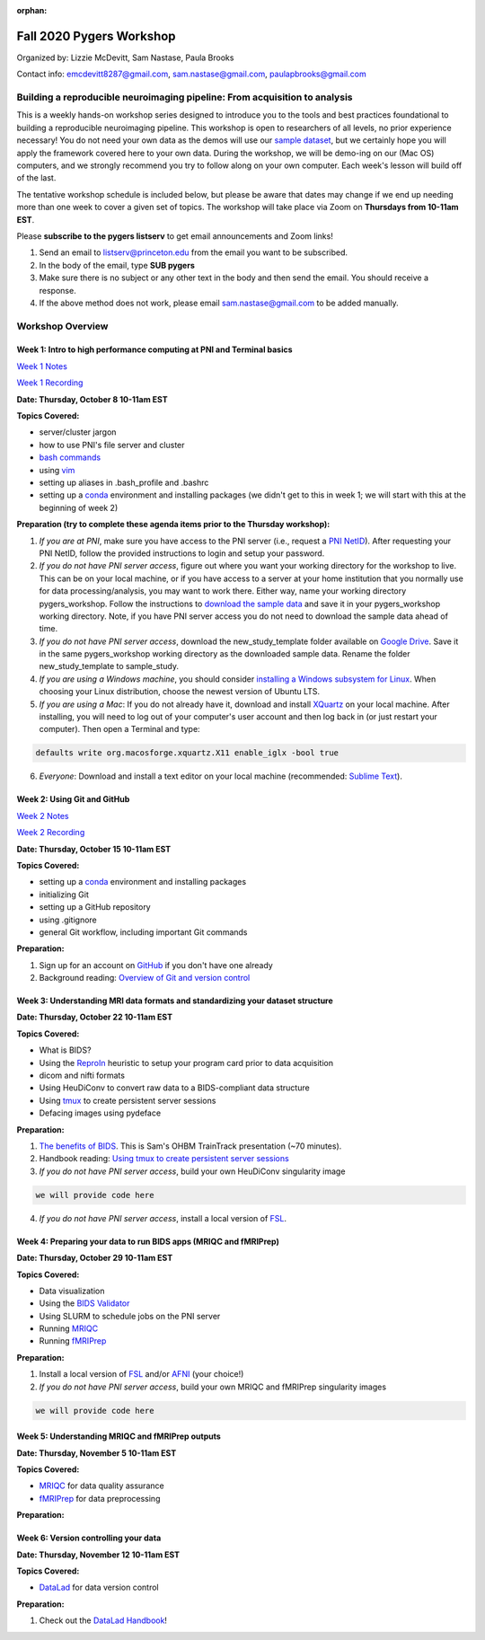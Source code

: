 :orphan:

=========================
Fall 2020 Pygers Workshop
=========================

.. raw:: html

    <style> .blue {color:blue} </style>
    <style> .red {color:red} </style>

.. role:: blue
.. role:: red

Organized by: Lizzie McDevitt, Sam Nastase, Paula Brooks

Contact info: emcdevitt8287@gmail.com, sam.nastase@gmail.com, paulapbrooks@gmail.com

Building a reproducible neuroimaging pipeline: From acquisition to analysis
===========================================================================

This is a weekly hands-on workshop series designed to introduce you to the tools and best practices foundational to building a reproducible neuroimaging pipeline. This workshop is open to researchers of all levels, no prior experience necessary! You do not need your own data as the demos will use our `sample dataset <../01-03-sampleProjectWithBIDS.html>`_, but we certainly hope you will apply the framework covered here to your own data. During the workshop, we will be demo-ing on our (Mac OS) computers, and we strongly recommend you try to follow along on your own computer. Each week's lesson will build off of the last.

The tentative workshop schedule is included below, but please be aware that dates may change if we end up needing more than one week to cover a given set of topics. The workshop will take place via Zoom on **Thursdays from 10-11am EST**.   

Please **subscribe to the pygers listserv** to get email announcements and Zoom links!

1. Send an email to listserv@princeton.edu from the email you want to be subscribed.
2. In the body of the email, type **SUB pygers**
3. Make sure there is no subject or any other text in the body and then send the email. You should receive a response. 
4. If the above method does not work, please email sam.nastase@gmail.com to be added manually.  

Workshop Overview
=================

Week 1: Intro to high performance computing at PNI and Terminal basics
----------------------------------------------------------------------
`Week 1 Notes <./workshop_notes_week1.html>`_

`Week 1 Recording <https://drive.google.com/file/d/13m0NUQYX5JDxHNQvTvfIzFUERdr0x34J/view?usp=sharing>`_

**Date: Thursday, October 8 10-11am EST**

**Topics Covered:**

* server/cluster jargon
* how to use PNI's file server and cluster
* `bash commands <https://appletree.or.kr/quick_reference_cards/Unix-Linux/Linux%20Command%20Line%20Cheat%20Sheet.pdf>`_
* using `vim <https://vim.rtorr.com/>`_
* setting up aliases in .bash_profile and .bashrc
* setting up a `conda <https://docs.conda.io/projects/conda/en/latest/user-guide/getting-started.html>`_ environment and installing packages (we didn't get to this in week 1; we will start with this at the beginning of week 2)

**Preparation (try to complete these agenda items prior to the Thursday workshop):**

1. *If you are at PNI*, make sure you have access to the PNI server (i.e., request a `PNI NetID <https://frevvo-prod.princeton.edu/frevvo/web/tn/pu.nplc/u/84fd5e8d-587a-4f6a-a802-0c3d2819e8fe/app/_sO14QHzSEemyQZ_M7RLPOg/formtype/_b4L9oHz4EemyQZ_M7RLPOg/popupform>`_). After requesting your PNI NetID, follow the provided instructions to login and setup your password. 

2. *If you do not have PNI server access*, figure out where you want your working directory for the workshop to live. This can be on your local machine, or if you have access to a server at your home institution that you normally use for data processing/analysis, you may want to work there. Either way, name your working directory :blue:`pygers_workshop`. Follow the instructions to `download the sample data <../01-03-sampleProjectWithBIDS.html>`_ and save it in your :blue:`pygers_workshop` working directory. Note, if you have PNI server access you do not need to download the sample data ahead of time. 

3. *If you do not have PNI server access*, download the :blue:`new_study_template` folder available on `Google Drive <https://drive.google.com/drive/folders/1w-UIlPSctf-XM3Xv1PBQtipWCfYd0mmc?usp=sharing>`_. Save it in the same :blue:`pygers_workshop` working directory as the downloaded sample data. Rename the folder :blue:`new_study_template` to :blue:`sample_study`. 

4. *If you are using a Windows machine*, you should consider `installing a Windows subsystem for Linux <https://docs.microsoft.com/en-us/windows/wsl/install-win10>`_. When choosing your Linux distribution, choose the newest version of Ubuntu LTS. 

5. *If you are using a Mac*: If you do not already have it, download and install `XQuartz <https://www.xquartz.org/>`_ on your local machine. After installing, you will need to log out of your computer's user account and then log back in (or just restart your computer). Then open a Terminal and type: 

.. code-block:: bash

	defaults write org.macosforge.xquartz.X11 enable_iglx -bool true

6. *Everyone*: Download and install a text editor on your local machine (recommended: `Sublime Text <https://www.sublimetext.com/>`_). 

Week 2: Using Git and GitHub
----------------------------
`Week 2 Notes <./workshop_notes_week2.html>`_

`Week 2 Recording <https://drive.google.com/file/d/1ZOHSzpozPh2OP8Nvq2h1lDbMdmuUuT0Q/view?usp=sharing>`_

**Date: Thursday, October 15 10-11am EST**

**Topics Covered:**

* setting up a `conda <https://docs.conda.io/projects/conda/en/latest/user-guide/getting-started.html>`_ environment and installing packages
* initializing Git
* setting up a GitHub repository
* using .gitignore
* general Git workflow, including important Git commands

**Preparation:**

1. Sign up for an account on `GitHub <https://www.github.com/>`_ if you don't have one already
2. Background reading: `Overview of Git and version control <https://guides.github.com/introduction/git-handbook/>`_ 

Week 3: Understanding MRI data formats and standardizing your dataset structure
-------------------------------------------------------------------------------
**Date: Thursday, October 22 10-11am EST**

**Topics Covered:**

* What is BIDS?
* Using the `ReproIn <https://github.com/nipy/heudiconv/blob/master/heudiconv/heuristics/reproin.py>`_ heuristic to setup your program card prior to data acquisition
* dicom and nifti formats
* Using HeuDiConv to convert raw data to a BIDS-compliant data structure
* Using `tmux <./tmux.html>`_ to create persistent server sessions
* Defacing images using pydeface

**Preparation:**

1. `The benefits of BIDS <https://www.youtube.com/watch?v=K9hVAr5fvJg&feature=youtu.be&ab_channel=OHBMOpenScienceSIG>`_. This is Sam's OHBM TrainTrack presentation (~70 minutes). 
2. Handbook reading: `Using tmux to create persistent server sessions <./tmux.html>`_

3. *If you do not have PNI server access*, build your own HeuDiConv singularity image

.. code-block:: bash

	we will provide code here

4. *If you do not have PNI server access*, install a local version of `FSL <https://fsl.fmrib.ox.ac.uk/fsl/fslwiki/FslInstallation/MacOsX>`_. 

Week 4: Preparing your data to run BIDS apps (MRIQC and fMRIPrep)
-----------------------------------------------------------------
**Date: Thursday, October 29 10-11am EST**

**Topics Covered:**

* Data visualization
* Using the `BIDS Validator <https://bids-standard.github.io/bids-validator/>`_
* Using SLURM to schedule jobs on the PNI server
* Running `MRIQC <https://mriqc.readthedocs.io/en/stable/>`_
* Running `fMRIPrep <https://fmriprep.org/en/stable/>`_

**Preparation:**

1. Install a local version of `FSL <https://fsl.fmrib.ox.ac.uk/fsl/fslwiki/FslInstallation/MacOsX>`_ and/or `AFNI <https://afni.nimh.nih.gov/pub/dist/doc/htmldoc/background_install/install_instructs/index.html>`_ (your choice!)

2. *If you do not have PNI server access*, build your own MRIQC and fMRIPrep singularity images

.. code-block:: bash

	we will provide code here

Week 5: Understanding MRIQC and fMRIPrep outputs
------------------------------------------------
**Date: Thursday, November 5 10-11am EST**

**Topics Covered:**

* `MRIQC <https://mriqc.readthedocs.io/en/stable/>`_ for data quality assurance 
* `fMRIPrep <https://fmriprep.org/en/stable/>`_ for data preprocessing

**Preparation:**

Week 6: Version controlling your data
-------------------------------------
**Date: Thursday, November 12 10-11am EST**

**Topics Covered:**

* `DataLad <https://www.datalad.org/>`_ for data version control

**Preparation:**

1. Check out the `DataLad Handbook <http://handbook.datalad.org/en/latest/>`_!


